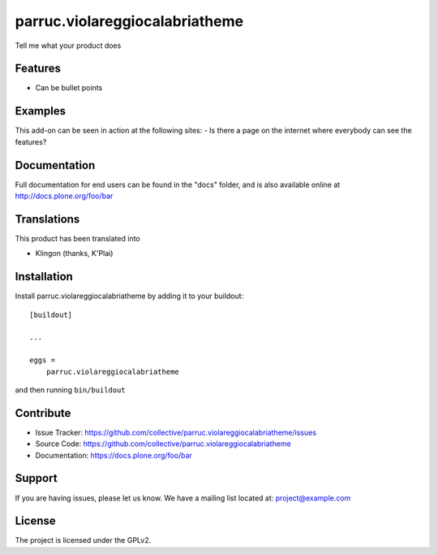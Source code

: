.. This README is meant for consumption by humans and pypi. Pypi can render rst files so please do not use Sphinx features.
   If you want to learn more about writing documentation, please check out: http://docs.plone.org/about/documentation_styleguide.html
   This text does not appear on pypi or github. It is a comment.

==============================================================================
parruc.violareggiocalabriatheme
==============================================================================

Tell me what your product does

Features
--------

- Can be bullet points


Examples
--------

This add-on can be seen in action at the following sites:
- Is there a page on the internet where everybody can see the features?


Documentation
-------------

Full documentation for end users can be found in the "docs" folder, and is also available online at http://docs.plone.org/foo/bar


Translations
------------

This product has been translated into

- Klingon (thanks, K'Plai)


Installation
------------

Install parruc.violareggiocalabriatheme by adding it to your buildout::

    [buildout]

    ...

    eggs =
        parruc.violareggiocalabriatheme


and then running ``bin/buildout``


Contribute
----------

- Issue Tracker: https://github.com/collective/parruc.violareggiocalabriatheme/issues
- Source Code: https://github.com/collective/parruc.violareggiocalabriatheme
- Documentation: https://docs.plone.org/foo/bar


Support
-------

If you are having issues, please let us know.
We have a mailing list located at: project@example.com


License
-------

The project is licensed under the GPLv2.
